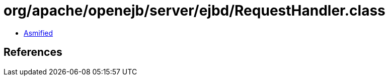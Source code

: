 = org/apache/openejb/server/ejbd/RequestHandler.class

 - link:RequestHandler-asmified.java[Asmified]

== References

